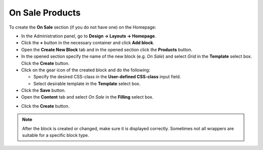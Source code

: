****************
On Sale Products
****************

To create the **On Sale** section (if you do not have one) on the Homepage:

*   In the Administration panel, go to **Design → Layouts → Homepage**.
*   Click the **+** button in the necessary container and click **Add block**.
*   Open the **Create New Block** tab and in the opened section click the **Products** button.
*   In the opened section specify the name of the new block (e.g. *On Sale*) and select *Grid* in the **Template** select box. Click the **Create** button.
*   Click on the gear icon of the created block and do the following:

    *   Specify the desired CSS-class in the **User-defined CSS-class** input field.
    *   Select desirable template in the **Template** select box.
*   Click the **Save** button.

*   Open the **Content** tab and select *On Sale* in the **Filling** select box.

.. image:: img/onsale.png
    :align: center
    :alt: Editing block

*   Click the **Create** button.

.. note::

	After the block is created or changed, make sure it is displayed correctly. Sometimes not all wrappers are suitable for a specific block type.